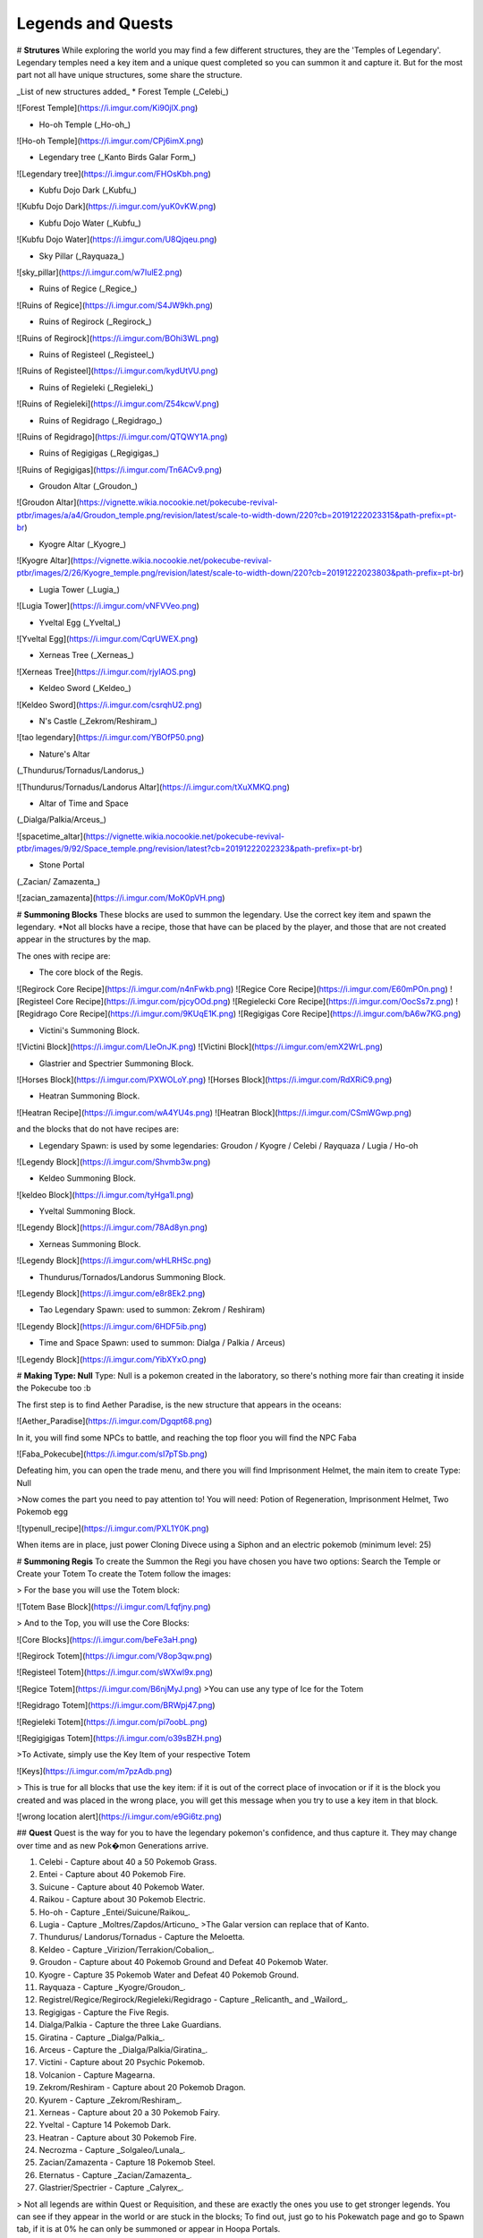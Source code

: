 Legends and Quests
-------

# **Strutures**
While exploring the world you may find a few different structures, they are the 'Temples of Legendary'. Legendary temples need a key item and a unique quest completed so you can summon it and capture it. But for the most part not all have unique structures, some share the structure.

_List of new structures added_
* Forest Temple (_Celebi_)

![Forest Temple](https://i.imgur.com/Ki90jlX.png)

* Ho-oh Temple (_Ho-oh_)

![Ho-oh Temple](https://i.imgur.com/CPj6imX.png)

* Legendary tree (_Kanto Birds Galar Form_)

![Legendary tree](https://i.imgur.com/FHOsKbh.png)

* Kubfu Dojo Dark (_Kubfu_)

![Kubfu Dojo Dark](https://i.imgur.com/yuK0vKW.png)

* Kubfu Dojo Water (_Kubfu_)

![Kubfu Dojo Water](https://i.imgur.com/U8Qjqeu.png)

* Sky Pillar (_Rayquaza_)

![sky_pillar](https://i.imgur.com/w7IulE2.png)

* Ruins of Regice (_Regice_)

![Ruins of Regice](https://i.imgur.com/S4JW9kh.png)

* Ruins of Regirock (_Regirock_)

![Ruins of Regirock](https://i.imgur.com/BOhi3WL.png)

* Ruins of Registeel (_Registeel_)

![Ruins of Registeel](https://i.imgur.com/kydUtVU.png)

* Ruins of Regieleki (_Regieleki_)

![Ruins of Regieleki](https://i.imgur.com/Z54kcwV.png)

* Ruins of Regidrago (_Regidrago_)

![Ruins of Regidrago](https://i.imgur.com/QTQWY1A.png)

* Ruins of Regigigas (_Regigigas_)

![Ruins of Regigigas](https://i.imgur.com/Tn6ACv9.png)

* Groudon Altar (_Groudon_)

![Groudon Altar](https://vignette.wikia.nocookie.net/pokecube-revival-ptbr/images/a/a4/Groudon_temple.png/revision/latest/scale-to-width-down/220?cb=20191222023315&path-prefix=pt-br)

* Kyogre Altar (_Kyogre_)

![Kyogre Altar](https://vignette.wikia.nocookie.net/pokecube-revival-ptbr/images/2/26/Kyogre_temple.png/revision/latest/scale-to-width-down/220?cb=20191222023803&path-prefix=pt-br)

* Lugia Tower (_Lugia_)

![Lugia Tower](https://i.imgur.com/vNFVVeo.png)

* Yveltal Egg (_Yveltal_)

![Yveltal Egg](https://i.imgur.com/CqrUWEX.png)

* Xerneas Tree (_Xerneas_)

![Xerneas Tree](https://i.imgur.com/rjylAOS.png)

* Keldeo Sword (_Keldeo_)

![Keldeo Sword](https://i.imgur.com/csrqhU2.png)

* N's Castle (_Zekrom/Reshiram_)

![tao legendary](https://i.imgur.com/YBOfP50.png)

* Nature's Altar
(_Thundurus/Tornadus/Landorus_)

![Thundurus/Tornadus/Landorus Altar](https://i.imgur.com/tXuXMKQ.png)

* Altar of Time and Space
(_Dialga/Palkia/Arceus_)

![spacetime_altar](https://vignette.wikia.nocookie.net/pokecube-revival-ptbr/images/9/92/Space_temple.png/revision/latest?cb=20191222022323&path-prefix=pt-br)

* Stone Portal
(_Zacian/ Zamazenta_)

![zacian_zamazenta](https://i.imgur.com/MoK0pVH.png)

# **Summoning Blocks**
These blocks are used to summon the legendary. Use the correct key item and spawn the legendary.
*Not all blocks have a recipe, those that have can be placed by the player, and those that are not created appear in the structures by the map.

The ones with recipe are:

* The core block of the Regis.

![Regirock Core Recipe](https://i.imgur.com/n4nFwkb.png)
![Regice Core Recipe](https://i.imgur.com/E60mPOn.png)
![Registeel Core Recipe](https://i.imgur.com/pjcyOOd.png)
![Regielecki Core Recipe](https://i.imgur.com/OocSs7z.png)
![Regidrago Core Recipe](https://i.imgur.com/9KUqE1K.png)
![Regigigas Core Recipe](https://i.imgur.com/bA6w7KG.png)

* Victini's Summoning Block.

![Victini Block](https://i.imgur.com/LleOnJK.png)
![Victini Block](https://i.imgur.com/emX2WrL.png)

* Glastrier and Spectrier Summoning Block.

![Horses Block](https://i.imgur.com/PXWOLoY.png)
![Horses Block](https://i.imgur.com/RdXRiC9.png)

* Heatran Summoning Block.

![Heatran Recipe](https://i.imgur.com/wA4YU4s.png)
![Heatran Block](https://i.imgur.com/CSmWGwp.png)

and the blocks that do not have recipes are:

* Legendary Spawn: is used by some legendaries: Groudon / Kyogre / Celebi / Rayquaza / Lugia / Ho-oh

![Legendy Block](https://i.imgur.com/Shvmb3w.png)

* Keldeo Summoning Block.

![keldeo Block](https://i.imgur.com/tyHga1l.png)

* Yveltal Summoning Block.

![Legendy Block](https://i.imgur.com/78Ad8yn.png)

* Xerneas Summoning Block.

![Legendy Block](https://i.imgur.com/wHLRHSc.png)

* Thundurus/Tornados/Landorus Summoning Block.

![Legendy Block](https://i.imgur.com/e8r8Ek2.png)

* Tao Legendary Spawn: used to summon: Zekrom / Reshiram)

![Legendy Block](https://i.imgur.com/6HDF5ib.png)

* Time and Space Spawn: used to summon: Dialga / Palkia / Arceus)

![Legendy Block](https://i.imgur.com/YibXYxO.png)

# **Making Type: Null**
Type: Null is a pokemon created in the laboratory, so there's nothing more fair than creating it inside the Pokecube too :b

The first step is to find Aether Paradise, is the new structure that appears in the oceans:

![Aether_Paradise](https://i.imgur.com/Dgqpt68.png)

In it, you will find some NPCs to battle, and reaching the top floor you will find the NPC Faba

![Faba_Pokecube](https://i.imgur.com/sI7pTSb.png)

Defeating him, you can open the trade menu, and there you will find Imprisonment Helmet, the main item to create Type: Null

>Now comes the part you need to pay attention to!
You will need: Potion of Regeneration, Imprisonment Helmet, Two Pokemob egg

![typenull_recipe](https://i.imgur.com/PXL1Y0K.png)

When items are in place, just power Cloning Divece using a Siphon and an electric pokemob (minimum level: 25)

# **Summoning Regis**
To create the Summon the Regi you have chosen you have two options: Search the Temple or Create your Totem
To create the Totem follow the images:

> For the base you will use the Totem block:

![Totem Base Block](https://i.imgur.com/Lfqfjny.png)

> And to the Top, you will use the Core Blocks:

![Core Blocks](https://i.imgur.com/beFe3aH.png)

![Regirock Totem](https://i.imgur.com/V8op3qw.png)

![Registeel Totem](https://i.imgur.com/sWXwl9x.png)

![Regice Totem](https://i.imgur.com/B6njMyJ.png)
>You can use any type of Ice for the Totem

![Regidrago Totem](https://i.imgur.com/BRWpj47.png)

![Regieleki Totem](https://i.imgur.com/pi7oobL.png)

![Regigigigas Totem](https://i.imgur.com/o39sBZH.png)

>To Activate, simply use the Key Item of your respective Totem

![Keys](https://i.imgur.com/m7pzAdb.png)

> This is true for all blocks that use the key item: if it is out of the correct place of invocation or if it is the block you created and was placed in the wrong place, you will get this message when you try to use a key item in that block.

![wrong location alert](https://i.imgur.com/e9Gi6tz.png)

## **Quest**
Quest is the way for you to have the legendary pokemon's confidence, and thus capture it. They may change over time and as new Pok�mon Generations arrive.

1. Celebi - Capture about 40 a 50 Pokemob Grass.
2. Entei - Capture about 40 Pokemob Fire.
3. Suicune - Capture about 40 Pokemob Water.
4. Raikou - Capture about 30 Pokemob Electric.
5. Ho-oh - Capture _Entei/Suicune/Raikou_.
6. Lugia - Capture _Moltres/Zapdos/Articuno_ >The Galar version can replace that of Kanto. 
7. Thundurus/ Landorus/Tornadus - Capture the Meloetta.
8. Keldeo - Capture _Virizion/Terrakion/Cobalion_.
9. Groudon - Capture about 40 Pokemob Ground and Defeat 40 Pokemob Water.
10. Kyogre - Capture 35 Pokemob Water and Defeat 40 Pokemob Ground.
11. Rayquaza - Capture _Kyogre/Groudon_.
12. Registrel/Regice/Regirock/Regieleki/Regidrago - Capture _Relicanth_ and _Wailord_.
13. Regigigas - Capture the Five Regis.
14. Dialga/Palkia - Capture the three Lake Guardians.
15. Giratina - Capture _Dialga/Palkia_.
16. Arceus - Capture the _Dialga/Palkia/Giratina_.
17. Victini - Capture about 20 Psychic Pokemob.
18. Volcanion - Capture Magearna.
19. Zekrom/Reshiram - Capture about 20 Pokemob Dragon.
20. Kyurem - Capture _Zekrom/Reshiram_.
21. Xerneas - Capture about 20 a 30 Pokemob Fairy.
22. Yveltal - Capture 14 Pokemob Dark.
23. Heatran - Capture about 30 Pokemob Fire.
24. Necrozma - Capture _Solgaleo/Lunala_.
25. Zacian/Zamazenta - Capture 18 Pokemob Steel.
26. Eternatus - Capture _Zacian/Zamazenta_.
27. Glastrier/Spectrier - Capture _Calyrex_.

> Not all legends are within Quest or Requisition, and these are exactly the ones you use to get stronger legends. You can see if they appear in the world or are stuck in the blocks; To find out, just go to his Pokewatch page and go to Spawn tab, if it is at 0% he can only be summoned or appear in Hoopa Portals.

### Key Items
The legendary Pokemon that are Spawned by Altars precision beyond the Quest, a Key Item. This key item can be purchased by the Merchant from NPC villages, or by completing Quest where each Quest has its own reward.

>You can see the quests from the legends here:

![Legends Quests](https://i.imgur.com/ANAaDGb.png)

>The items also warn about how to get them, just use SHIFT on the item and it will have a yellow alert:

![Reward](https://i.imgur.com/NPusMjt.png)

Each item has its requirement, but if it does not have a yellow warning, it means that the Player can craft it

![Reward_none](https://i.imgur.com/zJIcSMC.png)

![Reward2](https://i.imgur.com/NPusMjt.png)
![Reward3](https://i.imgur.com/dKg0RmY.png)
![Reward4](https://i.imgur.com/W7akEoA.png)

> If you try to use the key item without completing the quest, it will give you a warning, stating the requirements to capture the pokemon in which you used the item.

![Alert key item](https://i.imgur.com/JOOiuk7.png)

* Celebi - Uses the Green Orb to summon it.
* Ho-oh - Uses the Legendary Orb to summon it.
* Lugia - Uses the Ocean Orb to summon it.
* Thundurus / Tornadus / Landorus - You use the respective runes to summon each one. (Orange / Green / Blue Rune)
* Keldeo - Uses the Keldeo Sword to summon it.
* Dialga - Uses the Adamant Orb to summon it.
* Plakia - Uses the Lustrous Orb) to summon it.
* Arceus - Uses Azure Flute to summon it.
* Groudon - Uses Red Orb to summon it.
* Kyogre - Uses the Blue Orb to summon it.
* Rayquaza - Uses the Ancient Stone to summon it.
* Registrel / Regirock / Regice / Regieleki / Regidrago - Use your 'Item Core' to summon them. (Ice / rock / steel / drago / thunder core)
* Victini - Uses Emblem to summon it.
* Regigias - Use Orb Regigigas to summon it.
* Yveltal - Uses the Destruction Orb to summon it.
* Xerneas - Uses Life Orb to summon it.
* Zamazenta - Uses the Rusted Shield to summon it.
* Zacian - Uses the Rusted Sword to summon him.
* Heatran - Uses Magma Core to summon it.
* Reshiram - Uses Light Stone to summon it.
* Zekrom - Uses Dark Stone to summon it.
* Glastrier - Uses Iceroot Carrot to summon it.
* Spectrier - Uses Shaderoot Carrot to summon it.

>Key items that have a recipe:

![recipe](https://i.imgur.com/hfq0wiA.png)
![recipe](https://i.imgur.com/ddRAdcA.png)
![recipe](https://i.imgur.com/TMXRWzR.png)
![recipe](https://i.imgur.com/mErl3xL.png)
![recipe](https://i.imgur.com/xcIUh0V.png)
![recipe](https://i.imgur.com/Vknr7cF.png)
![recipe](https://i.imgur.com/k0XMFYm.png)
![recipe](https://i.imgur.com/RzIhcQP.png)
![recipe](https://i.imgur.com/pHL4s3i.png)
![recipe](https://i.imgur.com/bvmCqnG.png)
![recipe](https://i.imgur.com/uHRVqGp.png)
![recipe](https://i.imgur.com/vP6GUni.png)
![recipe](https://i.imgur.com/YDYO6F5.png)

>Key item that has no recipe:

![no_recipe](https://i.imgur.com/hq6oTds.png)
![no_recipe](https://i.imgur.com/NfkEhuf.png)

#### Key Items (Evolution/ Change Form)
some legendary items, despite having a quest, are not used to summon the legendary, but to evolve or change it
>Here is a list of items that are acquired by Quest / Localization / Purchase or Crafting

* Scrolls of Elements: Used to evolve Kubfu into the Dark and Water styles

![Reward4](https://i.imgur.com/zmK0um4.png)

* Reins of Unity: Use to change the shape of the Horses for the Mounted Calyrex

![Reward4](https://i.imgur.com/MrheDAV.png)

* Reveal Glass: Use to change the shapes of Nature's Trio

![Reward4](https://i.imgur.com/39oGxJE.png)

* DNA Splicer-A/B: Use to change the shape of the Kyurem

![Reward4](https://i.imgur.com/F4fUfcC.png)

* Prison Bottle: Use to change the shapes of the Hoopa

![Reward4](https://i.imgur.com/B9KKY73.png)

* Zygarde Cube: Use to change the shapes of the Zygarde

![Reward4](https://i.imgur.com/2PuS9kn.png)

* Gracidea: Use to change the shapes of the Shaymin

![Reward4](https://i.imgur.com/XSM0V5s.png)

* Griseous Orb: Use to change the shapes of the Giratina

![Reward4](https://i.imgur.com/UsOmCGh.png)

* Meteorite : Use to change the shapes of the Deoxys

![Reward4](https://i.imgur.com/fTYLpgp.png)

* N-Solarizer/N-Lunarizer: Use to change the shapes of the Solageo and Lunala

![Reward4](https://i.imgur.com/GmzKAId.png)

* Z-Crystal (Psychic): Use to change the shapes of the Necrozma
* Rusted Shield/Rusted Sword: Use to change the shapes of the Zamazenta and Zacian

![Reward4](https://i.imgur.com/3xR4c2T.png)

### **Legendary and their respective Spawn blocks**

![legendy](https://i.imgur.com/ZHtzo7s.png)
![legendy](https://i.imgur.com/RfMamiX.png)
![legendy](https://i.imgur.com/7PtaWhM.png)
![legendy](https://i.imgur.com/7iTK6zC.png)
![legendy](https://i.imgur.com/Dvfz4tM.png)
![legendy](https://i.imgur.com/me8qiG0.png)
![legendy](https://i.imgur.com/QiTdpX3.png)
![legendy](https://i.imgur.com/WQPbRWu.png)
![legendy](https://i.imgur.com/ostVmm9.png)
![legendy](https://i.imgur.com/vhgnXX9.png)
![legendy](https://i.imgur.com/wgfRymz.png)
![legendy](https://i.imgur.com/L8k8W6q.png)
![legendy](https://i.imgur.com/j8SbLMc.png)
![legendy](https://i.imgur.com/eVdWXZX.png)
![legendy](https://i.imgur.com/g9ZPnwH.png)
![legendy](https://i.imgur.com/XD26Tim.png)
![legendy](https://i.imgur.com/KJOtWOa.png)


